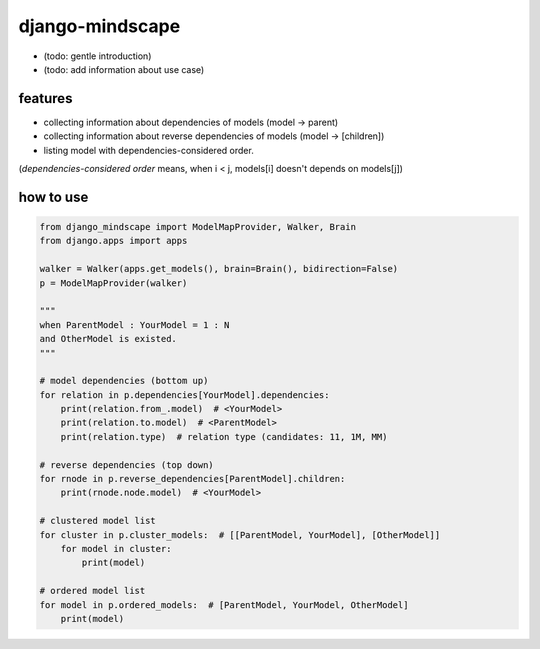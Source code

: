 django-mindscape
========================================

- (todo: gentle introduction)
- (todo: add information about use case)

features
----------------------------------------

- collecting information about dependencies of models (model -> parent)
- collecting information about reverse dependencies of models (model -> [children])
- listing model with dependencies-considered order.

(`dependencies-considered order` means, when i < j, models[i] doesn't depends on models[j])

how to use
----------------------------------------

.. code-block:: python

    from django_mindscape import ModelMapProvider, Walker, Brain
    from django.apps import apps

    walker = Walker(apps.get_models(), brain=Brain(), bidirection=False)
    p = ModelMapProvider(walker)

    """
    when ParentModel : YourModel = 1 : N
    and OtherModel is existed.
    """

    # model dependencies (bottom up)
    for relation in p.dependencies[YourModel].dependencies:
        print(relation.from_.model)  # <YourModel>
        print(relation.to.model)  # <ParentModel>
        print(relation.type)  # relation type (candidates: 11, 1M, MM)

    # reverse dependencies (top down)
    for rnode in p.reverse_dependencies[ParentModel].children:
        print(rnode.node.model)  # <YourModel>

    # clustered model list
    for cluster in p.cluster_models:  # [[ParentModel, YourModel], [OtherModel]]
        for model in cluster:
            print(model)

    # ordered model list
    for model in p.ordered_models:  # [ParentModel, YourModel, OtherModel]
        print(model)

